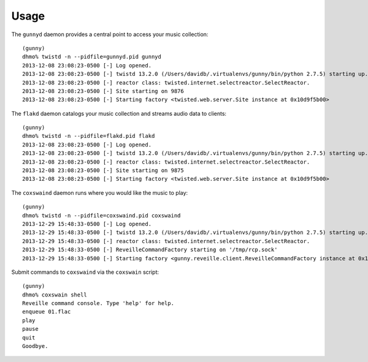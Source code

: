 ========
Usage
========

The ``gunnyd`` daemon provides a central point to access your music collection::

    (gunny)
    dhmo% twistd -n --pidfile=gunnyd.pid gunnyd
    2013-12-08 23:08:23-0500 [-] Log opened.
    2013-12-08 23:08:23-0500 [-] twistd 13.2.0 (/Users/davidb/.virtualenvs/gunny/bin/python 2.7.5) starting up.
    2013-12-08 23:08:23-0500 [-] reactor class: twisted.internet.selectreactor.SelectReactor.
    2013-12-08 23:08:23-0500 [-] Site starting on 9876
    2013-12-08 23:08:23-0500 [-] Starting factory <twisted.web.server.Site instance at 0x10d9f5b00>

The ``flakd`` daemon catalogs your music collection and streams audio data to clients::

    (gunny)
    dhmo% twistd -n --pidfile=flakd.pid flakd
    2013-12-08 23:08:23-0500 [-] Log opened.
    2013-12-08 23:08:23-0500 [-] twistd 13.2.0 (/Users/davidb/.virtualenvs/gunny/bin/python 2.7.5) starting up.
    2013-12-08 23:08:23-0500 [-] reactor class: twisted.internet.selectreactor.SelectReactor.
    2013-12-08 23:08:23-0500 [-] Site starting on 9875
    2013-12-08 23:08:23-0500 [-] Starting factory <twisted.web.server.Site instance at 0x10d9f5b00>

The ``coxswaind`` daemon runs where you would like the music to play::

    (gunny)
    dhmo% twistd -n --pidfile=coxswaind.pid coxswaind
    2013-12-29 15:48:33-0500 [-] Log opened.
    2013-12-29 15:48:33-0500 [-] twistd 13.2.0 (/Users/davidb/.virtualenvs/gunny/bin/python 2.7.5) starting up.
    2013-12-29 15:48:33-0500 [-] reactor class: twisted.internet.selectreactor.SelectReactor.
    2013-12-29 15:48:33-0500 [-] ReveilleCommandFactory starting on '/tmp/rcp.sock'
    2013-12-29 15:48:33-0500 [-] Starting factory <gunny.reveille.client.ReveilleCommandFactory instance at 0x10441d998>

Submit commands to ``coxswaind`` via the ``coxswain`` script::

    (gunny)
    dhmo% coxswain shell
    Reveille command console. Type 'help' for help.
    enqueue 01.flac
    play
    pause
    quit
    Goodbye.
